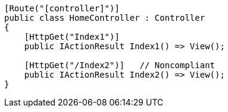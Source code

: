 [source,csharp,diff-id=2,diff-type=noncompliant]
----
[Route("[controller]")]
public class HomeController : Controller
{
    [HttpGet("Index1")]
    public IActionResult Index1() => View();

    [HttpGet("/Index2")]   // Noncompliant
    public IActionResult Index2() => View(); 
}
----
